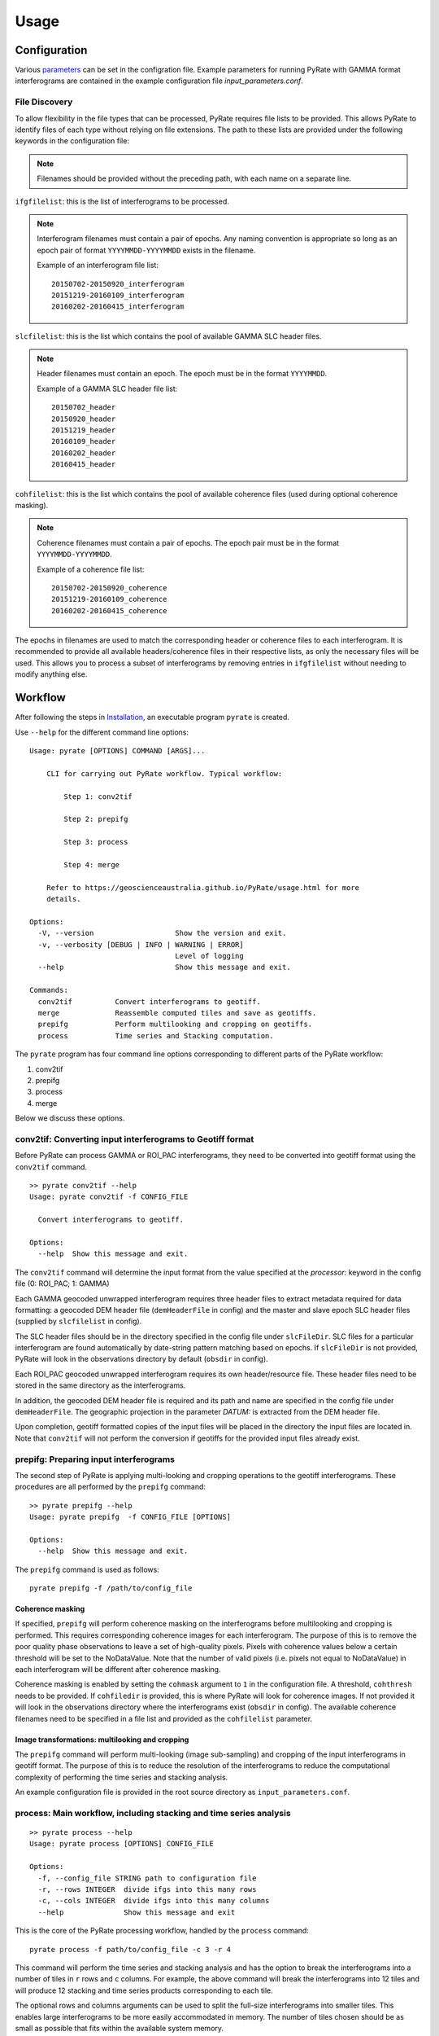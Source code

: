 Usage
=====

Configuration
-------------

Various parameters_ can be set in the configration file. Example parameters for running PyRate with GAMMA
format interferograms are contained in the example configuration file *input_parameters.conf*.

.. _parameters: https://geoscienceaustralia.github.io/PyRate/config.html

File Discovery
~~~~~~~~~~~~~~

To allow flexibility in the file types that can be processed, PyRate requires
file lists to be provided. This allows PyRate to identify files of each
type without relying on file extensions. The path to these lists are 
provided under the following keywords in the configuration file:

.. note::

    Filenames should be provided without the preceding path, with each
    name on a separate line.

``ifgfilelist``: this is the list of interferograms to be processed.

.. note::

    Interferogram filenames must contain a pair of epochs. Any naming convention
    is appropriate so long as an epoch pair of format ``YYYYMMDD-YYYYMMDD``
    exists in the filename.

    Example of an interferogram file list:
    ::

        20150702-20150920_interferogram
        20151219-20160109_interferogram
        20160202-20160415_interferogram

``slcfilelist``: this is the list which contains the pool of available
GAMMA SLC header files.

.. note::

    Header filenames must contain an epoch. The epoch must be
    in the format ``YYYYMMDD``.

    Example of a GAMMA SLC header file list:
    ::

        20150702_header
        20150920_header
        20151219_header
        20160109_header
        20160202_header
        20160415_header

``cohfilelist``: this is the list which contains the pool of available
coherence files (used during optional coherence masking).

.. note::

    Coherence filenames must contain a pair of epochs. The epoch pair must be
    in the format ``YYYYMMDD-YYYYMMDD``.

    Example of a coherence file list:
    ::

        20150702-20150920_coherence
        20151219-20160109_coherence
        20160202-20160415_coherence

The epochs in filenames are used to match the corresponding header or coherence
files to each interferogram. It is recommended to provide all available headers/coherence
files in their respective lists, as only the necessary files will be
used. This allows you to process a subset of interferograms by removing
entries in ``ifgfilelist`` without needing to modify anything else.


Workflow
--------

After following the steps in `Installation <installation.html>`__, an
executable program ``pyrate`` is created.

Use ``--help`` for the different command line options:

::

    Usage: pyrate [OPTIONS] COMMAND [ARGS]...

        CLI for carrying out PyRate workflow. Typical workflow:

            Step 1: conv2tif

            Step 2: prepifg

            Step 3: process

            Step 4: merge

        Refer to https://geoscienceaustralia.github.io/PyRate/usage.html for more
        details.

    Options:
      -V, --version                   Show the version and exit.
      -v, --verbosity [DEBUG | INFO | WARNING | ERROR]
                                      Level of logging
      --help                          Show this message and exit.

    Commands:
      conv2tif  	Convert interferograms to geotiff.
      merge             Reassemble computed tiles and save as geotiffs.
      prepifg           Perform multilooking and cropping on geotiffs.
      process           Time series and Stacking computation.

The ``pyrate`` program has four command line options corresponding to
different parts of the PyRate workflow:

1. conv2tif
2. prepifg
3. process
4. merge

Below we discuss these options.

conv2tif: Converting input interferograms to Geotiff format
~~~~~~~~~~~~~~~~~~~~~~~~~~~~~~~~~~~~~~~~~~~~~~~~~~~~~~~~~~~

Before PyRate can process GAMMA or ROI\_PAC interferograms, they need to be
converted into geotiff format using the ``conv2tif`` command.

::

    >> pyrate conv2tif --help
    Usage: pyrate conv2tif -f CONFIG_FILE

      Convert interferograms to geotiff.

    Options:
      --help  Show this message and exit.

The ``conv2tif`` command will determine the input format from the value
specified at the *processor:* keyword in the config file (0: ROI\_PAC;
1: GAMMA)

Each GAMMA geocoded unwrapped interferogram requires three header files
to extract metadata required for data formatting: a geocoded DEM header
file (``demHeaderFile`` in config) and the master and slave epoch SLC
header files (supplied by ``slcfilelist`` in config).

The SLC header files should be in the directory specified in the
config file under ``slcFileDir``. SLC files for a
particular interferogram are found automatically by date-string pattern
matching based on epochs. If ``slcFileDir`` is not provided, PyRate will
look in the observations directory by default (``obsdir`` in config).

Each ROI\_PAC geocoded unwrapped interferogram requires its own
header/resource file. These header files need to be
stored in the same directory as the interferograms.

In addition, the geocoded DEM header file is required and
its path and name are specified in the config file under ``demHeaderFile``.
The geographic projection in the parameter *DATUM:* is extracted from the DEM
header file.

Upon completion, geotiff formatted copies of the input files will be placed
in the directory the input files are located in. Note that ``conv2tif``
will not perform the conversion if geotiffs for the provided input files
already exist.

prepifg: Preparing input interferograms
~~~~~~~~~~~~~~~~~~~~~~~~~~~~~~~~~~~~~~~

The second step of PyRate is applying multi-looking and cropping
operations to the geotiff interferograms.
These procedures are all performed by the ``prepifg`` command:

::

    >> pyrate prepifg --help
    Usage: pyrate prepifg  -f CONFIG_FILE [OPTIONS]

    Options:
      --help  Show this message and exit.

The ``prepifg`` command is used as follows:

::

    pyrate prepifg -f /path/to/config_file

Coherence masking
^^^^^^^^^^^^^^^^^

If specified, ``prepifg`` will perform coherence masking on the
interferograms before multilooking and cropping is performed. This requires
corresponding coherence images for each interferogram. The purpose
of this is to remove the poor quality phase observations to leave a set of
high-quality pixels. Pixels with coherence values below a certain threshold
will be set to the NoDataValue. Note that the number of valid pixels (i.e.
pixels not equal to NoDataValue) in each interferogram will be different
after coherence masking.

Coherence masking is enabled by setting the ``cohmask`` argument to ``1`` in
the configuration file. A threshold, ``cohthresh`` needs to be provided. If
``cohfiledir`` is provided, this is where PyRate will look for coherence
images. If not provided it will look in the observations directory where the
interferograms exist (``obsdir`` in config). The available coherence
filenames need to be specified in a file list and provided as the
``cohfilelist`` parameter.

Image transformations: multilooking and cropping
^^^^^^^^^^^^^^^^^^^^^^^^^^^^^^^^^^^^^^^^^^^^^^^^

The ``prepifg`` command will perform multi-looking (image
sub-sampling) and cropping of the input interferograms in geotiff format.
The purpose of this is to reduce the resolution of the interferograms to
reduce the computational complexity of performing the time series and
stacking analysis.

An example configuration file is provided in the root source directory
as ``input_parameters.conf``.

process: Main workflow, including stacking and time series analysis
~~~~~~~~~~~~~~~~~~~~~~~~~~~~~~~~~~~~~~~~~~~~~~~~~~~~~~~~~~~~~~~

::

    >> pyrate process --help
    Usage: pyrate process [OPTIONS] CONFIG_FILE

    Options:
      -f, --config_file STRING path to configuration file
      -r, --rows INTEGER  divide ifgs into this many rows
      -c, --cols INTEGER  divide ifgs into this many columns
      --help              Show this message and exit

This is the core of the PyRate processing workflow, handled by the
``process`` command:

::

    pyrate process -f path/to/config_file -c 3 -r 4

This command will perform the time series and stacking analysis and
has the option to break the interferograms into a number of tiles in
``r`` rows and ``c`` columns. For example, the above command will break
the interferograms into 12 tiles and will produce 12 stacking and
time series products corresponding to each tile.

The optional rows and columns arguments can be used to split the full-size
interferograms into smaller tiles. This enables large interferograms
to be more easily accommodated in memory. The number of tiles chosen
should be as small as possible that fits within the available system memory.

Optionally, an orbital error correction and a spatio-temporal filter
operation to estimate and remove atmospheric phase screen (APS) signals is
applied to the interferograms prior to time series and stacking
analysis. The corrected interferograms are updated on disk and the
corrections are not re-applied upon subsequent runs. This functionality
is controlled by the ``orbfit`` and ``apsest`` options in the
configuration file.

Non-optional pre-processing steps include: - Minimum Spanning Tree
matrix calculation - Identification of a suitable reference pixel -
Removal of reference phase from interferograms - Calculation of
interferogram covariance - Assembly of the variance-covariance matrix

merge: Putting the tiles back together
~~~~~~~~~~~~~~~~~~~~~~~~~~~~~~~~~~~~~~~~~~~~

The last step of the PyRate workflow is to re-assemble the tiles and
save geotiff files of the final time series and stacking products.

::

    >> pyrate merge --help
    Usage: pyrate merge -f CONFIG_FILE [OPTIONS]

    Options:
      -f, --config_file STRING path to configuration file
      -r, --rows INTEGER  divide ifgs into this many rows
      -c, --cols INTEGER  divide ifgs into this many columns
      --help              Show this message and exit.

Make sure to use the same number of rows and columns that was used in
the previous ``process`` step:

::

    pyrate merge -f path/to/config_file -c 3 -r 4

Multiprocessing
---------------

PyRate can use standard multi-threading simply by turning
``parallel:  1`` in the configuration
file to take advantage of multiple cores on a single PC.

